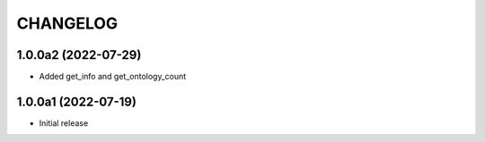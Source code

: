 CHANGELOG
=========

1.0.0a2 (2022-07-29)
--------------------

- Added get_info and get_ontology_count


1.0.0a1 (2022-07-19)
--------------------

- Initial release
